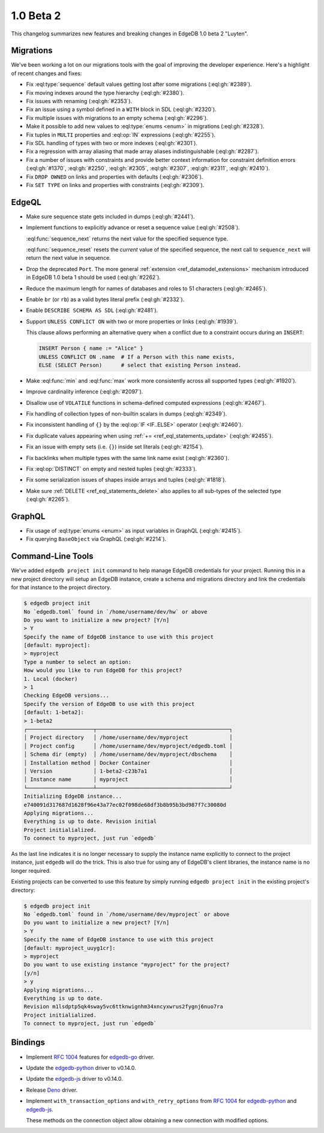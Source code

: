 .. _ref_changelog_beta2:

==========
1.0 Beta 2
==========

This changelog summarizes new features and breaking changes in
EdgeDB 1.0 beta 2 "Luyten".


Migrations
==========

We've been working a lot on our migrations tools with the goal of
improving the developer experience. Here's a highlight of recent
changes and fixes:

* Fix :eql:type:`sequence` default values getting lost after some
  migrations (:eql:gh:`#2389`).
* Fix moving indexes around the type hierarchy (:eql:gh:`#2380`).
* Fix issues with renaming (:eql:gh:`#2353`).
* Fix an issue using a symbol defined in a ``WITH`` block in SDL
  (:eql:gh:`#2320`).
* Fix multiple issues with migrations to an empty schema
  (:eql:gh:`#2296`).
* Make it possible to add new values to :eql:type:`enums <enum>` in
  migrations (:eql:gh:`#2328`).
* Fix tuples in ``MULTI`` properties and :eql:op:`IN` expressions
  (:eql:gh:`#2255`).
* Fix SDL handling of types with two or more indexes
  (:eql:gh:`#2301`).
* Fix a regression with array aliasing that made array aliases
  indistinguishable (:eql:gh:`#2287`).
* Fix a number of issues with constraints and provide
  better context information for constraint definition errors
  (:eql:gh:`#1370`, :eql:gh:`#2250`, :eql:gh:`#2305`, :eql:gh:`#2307`,
  :eql:gh:`#2311`, :eql:gh:`#2410`).
* Fix ``DROP OWNED`` on links and properties with defaults
  (:eql:gh:`#2306`).
* Fix ``SET TYPE`` on links and properties with constraints
  (:eql:gh:`#2309`).


EdgeQL
======

* Make sure sequence state gets included in dumps (:eql:gh:`#2441`).
* Implement functions to explicitly advance or reset a sequence value
  (:eql:gh:`#2508`).

  :eql:func:`sequence_next` returns the next value for the specified
  sequence type.

  :eql:func:`sequence_reset` resets the *current* value of the
  specified sequence, the next call to ``sequence_next`` will
  return the next value in sequence.

* Drop the deprecated ``Port``. The more general
  :ref:`extension <ref_datamodel_extensions>` mechanism introduced in
  EdgeDB 1.0 beta 1 should be used (:eql:gh:`#2262`).
* Reduce the maximum length for names of databases and roles to 51
  characters (:eql:gh:`#2465`).
* Enable ``br`` (or ``rb``) as a valid bytes literal prefix
  (:eql:gh:`#2332`).
* Enable ``DESCRIBE SCHEMA AS SDL`` (:eql:gh:`#2481`).
* Support ``UNLESS CONFLICT ON`` with two or more properties or links
  (:eql:gh:`#1939`).

  This clause allows performing an alternative query when a conflict
  due to a constraint occurs during an ``INSERT``:

  .. code-block:: edgeql

    INSERT Person { name := "Alice" }
    UNLESS CONFLICT ON .name  # If a Person with this name exists,
    ELSE (SELECT Person)      # select that existing Person instead.

* Make :eql:func:`min` and :eql:func:`max` work more consistently
  across all supported types (:eql:gh:`#1920`).
* Improve cardinality inference (:eql:gh:`#2097`).
* Disallow use of ``VOLATILE`` functions in schema-defined computed
  expressions (:eql:gh:`#2467`).
* Fix handling of collection types of non-builtin scalars in dumps
  (:eql:gh:`#2349`).
* Fix inconsistent handling of ``{}`` by the :eql:op:`IF <IF..ELSE>`
  operator
  (:eql:gh:`#2460`).
* Fix duplicate values appearing when using :ref:`+=
  <ref_eql_statements_update>` (:eql:gh:`#2455`).
* Fix an issue with empty sets (i.e. ``{}``) inside set literals
  (:eql:gh:`#2154`).
* Fix backlinks when multiple types with the same link name exist
  (:eql:gh:`#2360`).
* Fix :eql:op:`DISTINCT` on empty and nested tuples (:eql:gh:`#2333`).
* Fix some serialization issues of shapes inside arrays and tuples
  (:eql:gh:`#1818`).
* Make sure :ref:`DELETE <ref_eql_statements_delete>` also applies to
  all sub-types of the selected type (:eql:gh:`#2265`).

GraphQL
=======

* Fix usage of :eql:type:`enums <enum>` as input variables in GraphQL
  (:eql:gh:`#2415`).
* Fix querying ``BaseObject`` via GraphQL (:eql:gh:`#2214`).


Command-Line Tools
==================

We've added ``edgedb project init`` command to help manage EdgeDB
credentials for your project. Running this in a new project directory
will setup an EdgeDB instance, create a schema and migrations
directory and link the credentials for that instance to the project
directory.

.. code-block:: bash

    $ edgedb project init
    No `edgedb.toml` found in `/home/username/dev/hw` or above
    Do you want to initialize a new project? [Y/n]
    > Y
    Specify the name of EdgeDB instance to use with this project
    [default: myproject]:
    > myproject
    Type a number to select an option:
    How would you like to run EdgeDB for this project?
    1. Local (docker)
    > 1
    Checking EdgeDB versions...
    Specify the version of EdgeDB to use with this project
    [default: 1-beta2]:
    > 1-beta2
    ┌─────────────────────┬──────────────────────────────────────────┐
    │ Project directory   │ /home/username/dev/myproject             │
    │ Project config      │ /home/username/dev/myproject/edgedb.toml │
    │ Schema dir (empty)  │ /home/username/dev/myproject/dbschema    │
    │ Installation method │ Docker Container                         │
    │ Version             │ 1-beta2-c23b7a1                          │
    │ Instance name       │ myproject                                │
    └─────────────────────┴──────────────────────────────────────────┘
    Initializing EdgeDB instance...
    e740091d317687d1628f96e43a77ec02f098de68df3b8b95b3bd987f7c30080d
    Applying migrations...
    Everything is up to date. Revision initial
    Project initialialized.
    To connect to myproject, just run `edgedb`

As the last line indicates it is no longer necessary to supply the
instance name explicitly to connect to the project instance, just
``edgedb`` will do the trick. This is also true for using any of
EdgeDB's client libraries, the instance name is no longer required.

Existing projects can be converted to use this feature by simply
running ``edgedb project init`` in the existing project's directory:

.. code-block:: bash

    $ edgedb project init
    No `edgedb.toml` found in `/home/username/dev/myproject` or above
    Do you want to initialize a new project? [Y/n]
    > Y
    Specify the name of EdgeDB instance to use with this project
    [default: myproject_uuyg1cr]:
    > myproject
    Do you want to use existing instance "myproject" for the project?
    [y/n]
    > y
    Applying migrations...
    Everything is up to date.
    Revision m1lsdptp5qk4sway5vc6ttknwignhm34xncyxwrus2fygnj6nuo7ra
    Project initialialized.
    To connect to myproject, just run `edgedb`


Bindings
========

* Implement `RFC 1004 <robust_>`_ features for `edgedb-go
  <https://github.com/edgedb/edgedb-go>`_ driver.
* Update the `edgedb-python
  <https://github.com/edgedb/edgedb-python>`_ driver to v0.14.0.
* Update the `edgedb-js <https://github.com/edgedb/edgedb-js>`_ driver
  to v0.14.0.
* Release `Deno <https://github.com/edgedb/edgedb-deno>`_ driver.
* Implement ``with_transaction_options`` and ``with_retry_options``
  from `RFC 1004 <robust_>`_ for `edgedb-python
  <https://github.com/edgedb/edgedb-python>`_ and `edgedb-js
  <https://github.com/edgedb/edgedb-js>`_.

  These methods on the connection object allow obtaining a new
  connection with modified options.

.. _robust:
    https://github.com/edgedb/rfcs/blob/master/text/1004-transactions-api.rst
